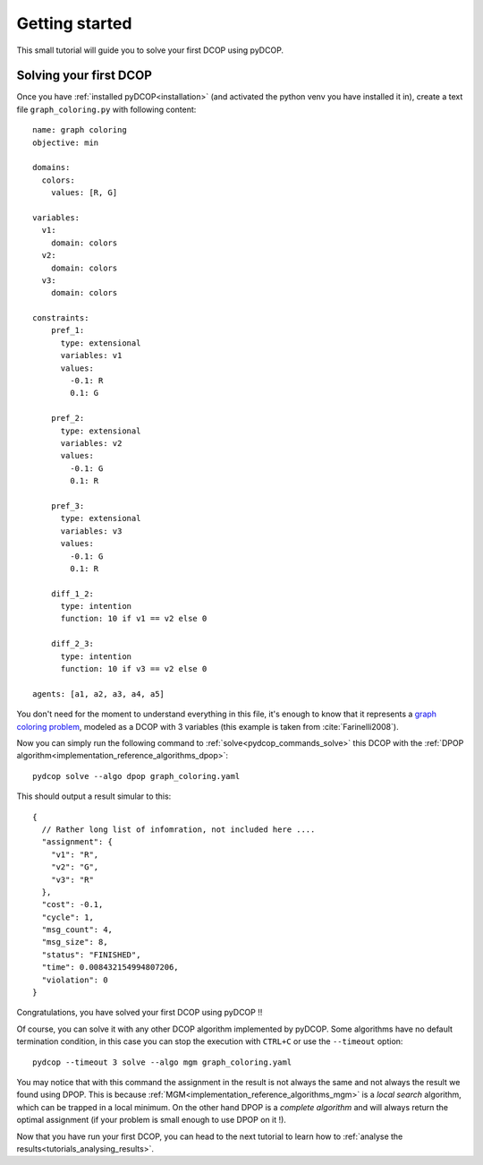 
.. _tutorials_getting_started:


Getting started
===============

This small tutorial will guide you to solve your first DCOP using pyDCOP.

Solving your first DCOP
-----------------------

Once you have
:ref:`installed pyDCOP<installation>`
(and activated the python venv you have installed it in),
create a text file ``graph_coloring.py`` with following content::

    name: graph coloring
    objective: min

    domains:
      colors:
        values: [R, G]

    variables:
      v1:
        domain: colors
      v2:
        domain: colors
      v3:
        domain: colors

    constraints:
        pref_1:
          type: extensional
          variables: v1
          values:
            -0.1: R
            0.1: G

        pref_2:
          type: extensional
          variables: v2
          values:
            -0.1: G
            0.1: R

        pref_3:
          type: extensional
          variables: v3
          values:
            -0.1: G
            0.1: R

        diff_1_2:
          type: intention
          function: 10 if v1 == v2 else 0

        diff_2_3:
          type: intention
          function: 10 if v3 == v2 else 0

    agents: [a1, a2, a3, a4, a5]

You don't need for the moment to understand everything in this file, it's
enough to know that it represents a `graph coloring problem`__, modeled as a
DCOP with 3 variables (this example is taken from :cite:`Farinelli2008`).

__  https://en.wikipedia.org/wiki/Graph_coloring

Now you can simply run the following command to
:ref:`solve<pydcop_commands_solve>`
this DCOP with the
:ref:`DPOP algorithm<implementation_reference_algorithms_dpop>`::

  pydcop solve --algo dpop graph_coloring.yaml

This should output a result simular to this::

  {
    // Rather long list of infomration, not included here ....
    "assignment": {
      "v1": "R",
      "v2": "G",
      "v3": "R"
    },
    "cost": -0.1,
    "cycle": 1,
    "msg_count": 4,
    "msg_size": 8,
    "status": "FINISHED",
    "time": 0.008432154994807206,
    "violation": 0
  }


Congratulations, you have solved your first DCOP using pyDCOP !!

Of course, you can solve it with any other DCOP algorithm implemented by
pyDCOP. Some algorithms have no default termination condition, in this case
you can stop the execution with ``CTRL+C`` or use the ``--timeout`` option::

  pydcop --timeout 3 solve --algo mgm graph_coloring.yaml

You may notice that with this command the assignment in the result is not
always the same and not always the result we found using DPOP.
This is because :ref:`MGM<implementation_reference_algorithms_mgm>` is
a *local search* algorithm, which can be trapped in a
local minimum.
On the other hand DPOP is a *complete algorithm* and will always return the
optimal assignment (if your problem is small enough to use DPOP on it !).

Now that you have run your first DCOP, you can head to the next tutorial to
learn how to :ref:`analyse the results<tutorials_analysing_results>`.